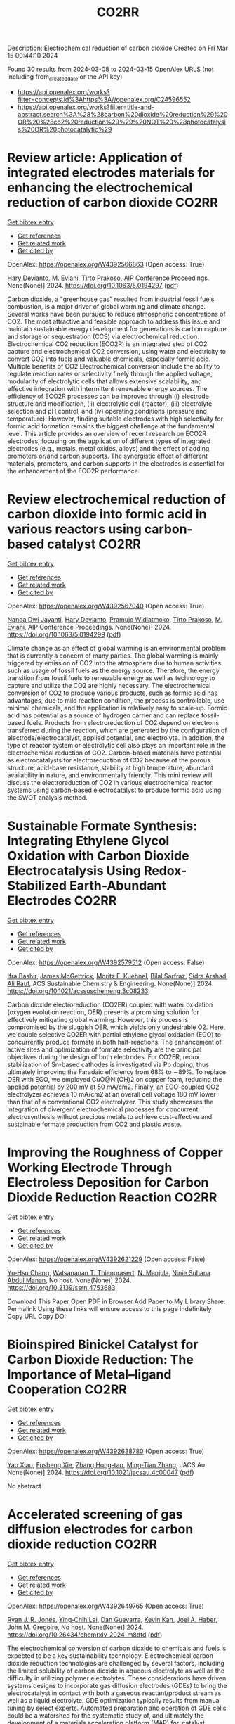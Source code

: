 #+TITLE: CO2RR
Description: Electrochemical reduction of carbon dioxide
Created on Fri Mar 15 00:44:10 2024

Found 30 results from 2024-03-08 to 2024-03-15
OpenAlex URLS (not including from_created_date or the API key)
- [[https://api.openalex.org/works?filter=concepts.id%3Ahttps%3A//openalex.org/C24596552]]
- [[https://api.openalex.org/works?filter=title-and-abstract.search%3A%28%28carbon%20dioxide%20reduction%29%20OR%20%28co2%20reduction%29%29%20NOT%20%28photocatalysis%20OR%20photocatalytic%29]]

* Review article: Application of integrated electrodes materials for enhancing the electrochemical reduction of carbon dioxide  :CO2RR:
:PROPERTIES:
:UUID: https://openalex.org/W4392566863
:TOPICS: Electrochemical Reduction of CO2 to Fuels, Applications of Ionic Liquids, Carbon Dioxide Utilization for Chemical Synthesis
:PUBLICATION_DATE: 2024-01-01
:END:    
    
[[elisp:(doi-add-bibtex-entry "https://doi.org/10.1063/5.0194297")][Get bibtex entry]] 

- [[elisp:(progn (xref--push-markers (current-buffer) (point)) (oa--referenced-works "https://openalex.org/W4392566863"))][Get references]]
- [[elisp:(progn (xref--push-markers (current-buffer) (point)) (oa--related-works "https://openalex.org/W4392566863"))][Get related work]]
- [[elisp:(progn (xref--push-markers (current-buffer) (point)) (oa--cited-by-works "https://openalex.org/W4392566863"))][Get cited by]]

OpenAlex: https://openalex.org/W4392566863 (Open access: True)
    
[[https://openalex.org/A5081971453][Hary Devianto]], [[https://openalex.org/A5089003468][M. Eviani]], [[https://openalex.org/A5073805388][Tirto Prakoso]], AIP Conference Proceedings. None(None)] 2024. https://doi.org/10.1063/5.0194297  ([[https://pubs.aip.org/aip/acp/article-pdf/doi/10.1063/5.0194297/19714812/020003_1_5.0194297.pdf][pdf]])
     
Carbon dioxide, a "greenhouse gas" resulted from industrial fossil fuels combustion, is a major driver of global warming and climate change. Several works have been pursued to reduce atmospheric concentrations of CO2. The most attractive and feasible approach to address this issue and maintain sustainable energy development for generations is carbon capture and storage or sequestration (CCS) via electrochemical reduction. Electrochemical CO2 reduction (ECO2R) is an integrated step of CO2 capture and electrochemical CO2 conversion, using water and electricity to convert CO2 into fuels and valuable chemicals, especially formic acid. Multiple benefits of CO2 Electrochemical conversion include the ability to regulate reaction rates or selectivity finely through the applied voltage, modularity of electrolytic cells that allows extensive scalability, and effective integration with intermittent renewable energy sources. The efficiency of ECO2R processes can be improved through (i) electrode structure and modification, (ii) electrolytic cell (reactor), (iii) electrolyte selection and pH control, and (iv) operating conditions (pressure and temperature). However, finding suitable electrodes with high selectivity for formic acid formation remains the biggest challenge at the fundamental level. This article provides an overview of recent research on ECO2R electrodes, focusing on the application of different types of integrated electrodes (e.g., metals, metal oxides, alloys) and the effect of adding promoters or/and carbon supports. The synergistic effect of different materials, promoters, and carbon supports in the electrodes is essential for the enhancement of the ECO2R performance.    

    

* Review electrochemical reduction of carbon dioxide into formic acid in various reactors using carbon-based catalyst  :CO2RR:
:PROPERTIES:
:UUID: https://openalex.org/W4392567040
:TOPICS: Electrochemical Reduction of CO2 to Fuels, Carbon Dioxide Utilization for Chemical Synthesis, Applications of Ionic Liquids
:PUBLICATION_DATE: 2024-01-01
:END:    
    
[[elisp:(doi-add-bibtex-entry "https://doi.org/10.1063/5.0194299")][Get bibtex entry]] 

- [[elisp:(progn (xref--push-markers (current-buffer) (point)) (oa--referenced-works "https://openalex.org/W4392567040"))][Get references]]
- [[elisp:(progn (xref--push-markers (current-buffer) (point)) (oa--related-works "https://openalex.org/W4392567040"))][Get related work]]
- [[elisp:(progn (xref--push-markers (current-buffer) (point)) (oa--cited-by-works "https://openalex.org/W4392567040"))][Get cited by]]

OpenAlex: https://openalex.org/W4392567040 (Open access: True)
    
[[https://openalex.org/A5085371064][Nanda Dwi Jayanti]], [[https://openalex.org/A5081971453][Hary Devianto]], [[https://openalex.org/A5085589412][Pramujo Widiatmoko]], [[https://openalex.org/A5073805388][Tirto Prakoso]], [[https://openalex.org/A5089003468][M. Eviani]], AIP Conference Proceedings. None(None)] 2024. https://doi.org/10.1063/5.0194299  ([[https://pubs.aip.org/aip/acp/article-pdf/doi/10.1063/5.0194299/19714892/100001_1_5.0194299.pdf][pdf]])
     
Climate change as an effect of global warming is an environmental problem that is currently a concern of many parties. The global warming is mainly triggered by emission of CO2 into the atmosphere due to human activities such as usage of fossil fuels as the energy source. Therefore, the energy transition from fossil fuels to renewable energy as well as technology to capture and utilize the CO2 are highly necessary. The electrochemical conversion of CO2 to produce various products, such as formic acid has advantages, due to mild reaction condition, the process is controllable, use minimal chemicals, and the application is relatively easy to scale-up. Formic acid has potential as a source of hydrogen carrier and can replace fossil-based fuels. Products from electroreduction of CO2 depend on electrons transferred during the reaction, which are generated by the configuration of electrode/electrocatalyst, applied potential, and electrolyte. In addition, the type of reactor system or electrolytic cell also plays an important role in the electrochemical reduction of CO2. Carbon-based materials have potential as electrocatalysts for electroreduction of CO2 because of the porous structure, acid-base resistance, stability at high temperature, abundant availability in nature, and environmentally friendly. This mini review will discuss the electroreduction of CO2 in various electrochemical reactor systems using carbon-based electrocatalyst to produce formic acid using the SWOT analysis method.    

    

* Sustainable Formate Synthesis: Integrating Ethylene Glycol Oxidation with Carbon Dioxide Electrocatalysis Using Redox-Stabilized Earth-Abundant Electrodes  :CO2RR:
:PROPERTIES:
:UUID: https://openalex.org/W4392579512
:TOPICS: Electrochemical Reduction of CO2 to Fuels, Porous Crystalline Organic Frameworks for Energy and Separation Applications, Applications of Ionic Liquids
:PUBLICATION_DATE: 2024-03-08
:END:    
    
[[elisp:(doi-add-bibtex-entry "https://doi.org/10.1021/acssuschemeng.3c08233")][Get bibtex entry]] 

- [[elisp:(progn (xref--push-markers (current-buffer) (point)) (oa--referenced-works "https://openalex.org/W4392579512"))][Get references]]
- [[elisp:(progn (xref--push-markers (current-buffer) (point)) (oa--related-works "https://openalex.org/W4392579512"))][Get related work]]
- [[elisp:(progn (xref--push-markers (current-buffer) (point)) (oa--cited-by-works "https://openalex.org/W4392579512"))][Get cited by]]

OpenAlex: https://openalex.org/W4392579512 (Open access: False)
    
[[https://openalex.org/A5055839292][Ifra Bashir]], [[https://openalex.org/A5019718006][James McGettrick]], [[https://openalex.org/A5062042904][Moritz F. Kuehnel]], [[https://openalex.org/A5016201548][Bilal Sarfraz]], [[https://openalex.org/A5057508073][Sidra Arshad]], [[https://openalex.org/A5068903563][Ali Rauf]], ACS Sustainable Chemistry & Engineering. None(None)] 2024. https://doi.org/10.1021/acssuschemeng.3c08233 
     
Carbon dioxide electroreduction (CO2ER) coupled with water oxidation (oxygen evolution reaction, OER) presents a promising solution for effectively mitigating global warming. However, this process is compromised by the sluggish OER, which yields only undesirable O2. Here, we couple selective CO2ER with partial ethylene glycol oxidation (EGO) to concurrently produce formate in both half-reactions. The enhancement of active sites and optimization of formate selectivity are the principal objectives during the design of both electrodes. For CO2ER, redox stabilization of Sn-based cathodes is investigated via Pb doping, thus ultimately improving the Faradaic efficiency from 68% to ∼89%. To replace OER with EGO, we employed CuO@Ni(OH)2 on copper foam, reducing the applied potential by 200 mV at 50 mA/cm2. Finally, an EGO-coupled CO2 electrolyzer achieves 10 mA/cm2 at an overall cell voltage 180 mV lower than that of a conventional CO2 electrolyzer. This study showcases the integration of divergent electrochemical processes for concurrent electrosynthesis without precious metals to achieve cost-effective and sustainable formate production from CO2 and plastic waste.    

    

* Improving the Roughness of Copper Working Electrode Through Electroless Deposition for Carbon Dioxide Reduction Reaction  :CO2RR:
:PROPERTIES:
:UUID: https://openalex.org/W4392621229
:TOPICS: Electrochemical Reduction of CO2 to Fuels, Aqueous Zinc-Ion Battery Technology, Electrocatalysis for Energy Conversion
:PUBLICATION_DATE: 2024-01-01
:END:    
    
[[elisp:(doi-add-bibtex-entry "https://doi.org/10.2139/ssrn.4753683")][Get bibtex entry]] 

- [[elisp:(progn (xref--push-markers (current-buffer) (point)) (oa--referenced-works "https://openalex.org/W4392621229"))][Get references]]
- [[elisp:(progn (xref--push-markers (current-buffer) (point)) (oa--related-works "https://openalex.org/W4392621229"))][Get related work]]
- [[elisp:(progn (xref--push-markers (current-buffer) (point)) (oa--cited-by-works "https://openalex.org/W4392621229"))][Get cited by]]

OpenAlex: https://openalex.org/W4392621229 (Open access: False)
    
[[https://openalex.org/A5064779642][Yu‐Hsu Chang]], [[https://openalex.org/A5094106791][Watsananan T. Thienprasert]], [[https://openalex.org/A5085717612][N. Manjula]], [[https://openalex.org/A5045158889][Ninie Suhana Abdul Manan]], No host. None(None)] 2024. https://doi.org/10.2139/ssrn.4753683 
     
Download This Paper Open PDF in Browser Add Paper to My Library Share: Permalink Using these links will ensure access to this page indefinitely Copy URL Copy DOI    

    

* Bioinspired Binickel Catalyst for Carbon Dioxide Reduction: The Importance of Metal–ligand Cooperation  :CO2RR:
:PROPERTIES:
:UUID: https://openalex.org/W4392638780
:TOPICS: Electrochemical Reduction of CO2 to Fuels, Carbon Dioxide Utilization for Chemical Synthesis, Chemistry and Applications of Metal-Organic Frameworks
:PUBLICATION_DATE: 2024-03-11
:END:    
    
[[elisp:(doi-add-bibtex-entry "https://doi.org/10.1021/jacsau.4c00047")][Get bibtex entry]] 

- [[elisp:(progn (xref--push-markers (current-buffer) (point)) (oa--referenced-works "https://openalex.org/W4392638780"))][Get references]]
- [[elisp:(progn (xref--push-markers (current-buffer) (point)) (oa--related-works "https://openalex.org/W4392638780"))][Get related work]]
- [[elisp:(progn (xref--push-markers (current-buffer) (point)) (oa--cited-by-works "https://openalex.org/W4392638780"))][Get cited by]]

OpenAlex: https://openalex.org/W4392638780 (Open access: True)
    
[[https://openalex.org/A5079496622][Yao Xiao]], [[https://openalex.org/A5088851400][Fusheng Xie]], [[https://openalex.org/A5020753697][Zhang Hong-tao]], [[https://openalex.org/A5020808232][Ming‐Tian Zhang]], JACS Au. None(None)] 2024. https://doi.org/10.1021/jacsau.4c00047  ([[https://pubs.acs.org/doi/pdf/10.1021/jacsau.4c00047][pdf]])
     
No abstract    

    

* Accelerated screening of gas diffusion electrodes for carbon dioxide reduction  :CO2RR:
:PROPERTIES:
:UUID: https://openalex.org/W4392649765
:TOPICS: Electrochemical Reduction of CO2 to Fuels, Gas Sensing Technology and Materials, Electrochemical Detection of Heavy Metal Ions
:PUBLICATION_DATE: 2024-03-11
:END:    
    
[[elisp:(doi-add-bibtex-entry "https://doi.org/10.26434/chemrxiv-2024-m8dtd")][Get bibtex entry]] 

- [[elisp:(progn (xref--push-markers (current-buffer) (point)) (oa--referenced-works "https://openalex.org/W4392649765"))][Get references]]
- [[elisp:(progn (xref--push-markers (current-buffer) (point)) (oa--related-works "https://openalex.org/W4392649765"))][Get related work]]
- [[elisp:(progn (xref--push-markers (current-buffer) (point)) (oa--cited-by-works "https://openalex.org/W4392649765"))][Get cited by]]

OpenAlex: https://openalex.org/W4392649765 (Open access: True)
    
[[https://openalex.org/A5041734836][Ryan J. R. Jones]], [[https://openalex.org/A5059376070][Ying‐Chih Lai]], [[https://openalex.org/A5030566949][Dan Guevarra]], [[https://openalex.org/A5073163389][Kevin Kan]], [[https://openalex.org/A5033925671][Joel A. Haber]], [[https://openalex.org/A5037026533][John M. Gregoire]], No host. None(None)] 2024. https://doi.org/10.26434/chemrxiv-2024-m8dtd  ([[https://chemrxiv.org/engage/api-gateway/chemrxiv/assets/orp/resource/item/65e75705e9ebbb4db9f75bf1/original/accelerated-screening-of-gas-diffusion-electrodes-for-carbon-dioxide-reduction.pdf][pdf]])
     
The electrochemical conversion of carbon dioxide to chemicals and fuels is expected to be a key sustainability technology. Electrochemical carbon dioxide reduction technologies are challenged by several factors, including the limited solubility of carbon dioxide in aqueous electrolyte as well as the difficulty in utilizing polymer electrolytes. These considerations have driven systems designs to incorporate gas diffusion electrodes (GDEs) to bring the electrocatalyst in contact with both a gaseous reactant/product stream as well as a liquid electrolyte. GDE optimization typically results from manual tuning by select experts. Automated preparation and operation of GDE cells could be a watershed for the systematic study of, and ultimately the development of a materials acceleration platform (MAP) for, catalyst discovery and system optimization. Toward this end, we present the automated GDE (AutoGDE) testing system. Given a catalyst-coated GDE, AutoGDE automates the insertion of the GDE into an electrochemical cell, the liquid and gas handling, the quantification of gaseous reaction products via online mass spectroscopy, and the archiving of the liquid electrolyte for subsequent analysis.    

    

* Synergistic promotion for the performance of photocatalytic carbon dioxide reduction by vacancy engineering and N-doped carbon nanotubes  :CO2RR:
:PROPERTIES:
:UUID: https://openalex.org/W4392659274
:TOPICS: Photocatalytic Materials for Solar Energy Conversion, Catalytic Nanomaterials, Gas Sensing Technology and Materials
:PUBLICATION_DATE: 2024-03-01
:END:    
    
[[elisp:(doi-add-bibtex-entry "https://doi.org/10.1016/j.seppur.2024.127063")][Get bibtex entry]] 

- [[elisp:(progn (xref--push-markers (current-buffer) (point)) (oa--referenced-works "https://openalex.org/W4392659274"))][Get references]]
- [[elisp:(progn (xref--push-markers (current-buffer) (point)) (oa--related-works "https://openalex.org/W4392659274"))][Get related work]]
- [[elisp:(progn (xref--push-markers (current-buffer) (point)) (oa--cited-by-works "https://openalex.org/W4392659274"))][Get cited by]]

OpenAlex: https://openalex.org/W4392659274 (Open access: False)
    
[[https://openalex.org/A5015102287][Min Wang]], [[https://openalex.org/A5001935045][Jing Xie]], [[https://openalex.org/A5027671620][Zhenjiang Lu]], [[https://openalex.org/A5010078147][Fanlin Kong]], [[https://openalex.org/A5005466268][Baolin Liu]], [[https://openalex.org/A5075086500][Zhende Wu]], [[https://openalex.org/A5085766817][Yali Cao]], Separation and Purification Technology. None(None)] 2024. https://doi.org/10.1016/j.seppur.2024.127063 
     
The structural devise of photocatalytic materials are closely related to the separation of photogenerated carriers and the transport of charge, which is crucial to enhance the performance of photocatalytic carbon dioxide reduction reaction (CO2RR). Here, a photocatalyst (CdS-SV@Co@NCNT) has been successfully prepared by growing cadmium sulfide nanoparticles with sulfur vacancies on N-doped carbon nanotubes through a simple solvothermal method. The intrinsic electronic structure is regulated by sulfur vacancies to promote photocatalytic activity. Meanwhile, a larger specific surface area of Co@NCNT could expose more reaction sites and shorten the transfer distance of photogenerated carriers. Furthermore, the combination with Co@NCNT could effectively suppress the photocorrosion of CdS. The possible photocatalytic CO2RR path is further speculated by in-situ infrared test results, in which CO2 molecules adsorbed on sulfur vacancies preferentially generate important intermediate COOH*, which is then reduced to CO and CH4. Therefore, it exhibits a high CO yield of 263.3 μmol·g−1·h−1 and trace of CH4 while showing excellent stability. This research provides a novel idea for designing the photocatalysts with highly active and stability for CO2RR.    

    

* Scale-Up Study of Electrochemical Carbon Dioxide Reduction Process Through Data-Driven Modelling  :CO2RR:
:PROPERTIES:
:UUID: https://openalex.org/W4392666560
:TOPICS: Electrochemical Reduction of CO2 to Fuels, Accelerating Materials Innovation through Informatics, Solid Oxide Fuel Cells
:PUBLICATION_DATE: 2024-01-01
:END:    
    
[[elisp:(doi-add-bibtex-entry "https://doi.org/10.2139/ssrn.4755410")][Get bibtex entry]] 

- [[elisp:(progn (xref--push-markers (current-buffer) (point)) (oa--referenced-works "https://openalex.org/W4392666560"))][Get references]]
- [[elisp:(progn (xref--push-markers (current-buffer) (point)) (oa--related-works "https://openalex.org/W4392666560"))][Get related work]]
- [[elisp:(progn (xref--push-markers (current-buffer) (point)) (oa--cited-by-works "https://openalex.org/W4392666560"))][Get cited by]]

OpenAlex: https://openalex.org/W4392666560 (Open access: False)
    
[[https://openalex.org/A5072654050][G.Q. Zhang]], [[https://openalex.org/A5057337284][Xiaoteng Liu]], [[https://openalex.org/A5062468621][Hanhui Lei]], [[https://openalex.org/A5057307061][Yucheng Wang]], [[https://openalex.org/A5093323800][Denise Bildan]], [[https://openalex.org/A5039412958][Xing Liu]], [[https://openalex.org/A5031191155][Xiangqun Zhuge]], [[https://openalex.org/A5054819836][Zhihong Luo]], No host. None(None)] 2024. https://doi.org/10.2139/ssrn.4755410 
     
Download This Paper Open PDF in Browser Add Paper to My Library Share: Permalink Using these links will ensure access to this page indefinitely Copy URL Copy DOI    

    

* 1 nm Tin Oxide Cluster for the Electrochemical Conversion of Carbon Dioxide to Formate at Low Overpotential  :CO2RR:
:PROPERTIES:
:UUID: https://openalex.org/W4392683413
:TOPICS: Electrochemical Reduction of CO2 to Fuels, Thermoelectric Materials, Applications of Ionic Liquids
:PUBLICATION_DATE: 2024-03-12
:END:    
    
[[elisp:(doi-add-bibtex-entry "https://doi.org/10.1155/2024/1367542")][Get bibtex entry]] 

- [[elisp:(progn (xref--push-markers (current-buffer) (point)) (oa--referenced-works "https://openalex.org/W4392683413"))][Get references]]
- [[elisp:(progn (xref--push-markers (current-buffer) (point)) (oa--related-works "https://openalex.org/W4392683413"))][Get related work]]
- [[elisp:(progn (xref--push-markers (current-buffer) (point)) (oa--cited-by-works "https://openalex.org/W4392683413"))][Get cited by]]

OpenAlex: https://openalex.org/W4392683413 (Open access: True)
    
[[https://openalex.org/A5066751552][Hyungrae Kim]], [[https://openalex.org/A5000885309][Kang-Hyuk Lee]], [[https://openalex.org/A5004886231][Chan Woo Lee]], International Journal of Energy Research. 2024(None)] 2024. https://doi.org/10.1155/2024/1367542  ([[https://downloads.hindawi.com/journals/ijer/2024/1367542.pdf][pdf]])
     
Due to its cost-effectiveness and high product selectivity, tin oxide has been regarded as a promising catalyst for the electrochemical conversion of CO2 to formate. However, formate production is hindered by the high overpotential; there is a need to reduce the overpotential to enhance energy efficiency and lower electricity cost for the implementation of carbon utilization technology. Here, we report a facile synthesis method for 1 nm-sized SnO2 cluster catalysts, which can be used for CO2-to-formate conversion. SnO2 clusters were prepared through impregnation of porous carbon with a tin precursor solution. The SnO2 clusters showed a low overpotential, generating a current density of 10 mA cm-2 at a potential of -0.34 V vs. RHE in 1 M KOH. They also achieved high Faradaic efficiencies of 90.5% and 81.5% at 200 and 300 mA cm−2, respectively. Their electrocatalytic performance was strongly dependent on the annealing conditions, which affected the particle size, electrochemical active surface area, and metal oxidation state. This paper presents a versatile method for synthesizing metal oxide cluster catalysts, apart from providing insights into the catalytic activity for the electrochemical conversion of CO2 to formate.    

    

* Functionalization of copper for enhanced electrocatalytic reduction of carbon dioxide via ultrashort pulse laser surface processing  :CO2RR:
:PROPERTIES:
:UUID: https://openalex.org/W4392692145
:TOPICS: Laser Ablation Synthesis of Nanoparticles, Electrocatalysis for Energy Conversion, Molecular Electronic Devices and Systems
:PUBLICATION_DATE: 2024-03-12
:END:    
    
[[elisp:(doi-add-bibtex-entry "https://doi.org/10.1117/12.3000983")][Get bibtex entry]] 

- [[elisp:(progn (xref--push-markers (current-buffer) (point)) (oa--referenced-works "https://openalex.org/W4392692145"))][Get references]]
- [[elisp:(progn (xref--push-markers (current-buffer) (point)) (oa--related-works "https://openalex.org/W4392692145"))][Get related work]]
- [[elisp:(progn (xref--push-markers (current-buffer) (point)) (oa--cited-by-works "https://openalex.org/W4392692145"))][Get cited by]]

OpenAlex: https://openalex.org/W4392692145 (Open access: False)
    
[[https://openalex.org/A5033781038][Graham Kaufman]], [[https://openalex.org/A5053541424][Ahmed El‐Harairy]], [[https://openalex.org/A5034832327][Suchit Sarin]], [[https://openalex.org/A5027405483][Siamak Nejati]], [[https://openalex.org/A5051506809][Jeffrey E. Shield]], [[https://openalex.org/A5040129143][Craig Zuhlke]], No host. None(None)] 2024. https://doi.org/10.1117/12.3000983 
     
No abstract    

    

* Size‐Dependent Carbon Dioxide Reduction Activity of Copper Nanoparticle and Nanocluster Electrocatalysts  :CO2RR:
:PROPERTIES:
:UUID: https://openalex.org/W4392699583
:TOPICS: Electrochemical Reduction of CO2 to Fuels, Catalytic Nanomaterials, Catalytic Dehydrogenation of Light Alkanes
:PUBLICATION_DATE: 2024-03-11
:END:    
    
[[elisp:(doi-add-bibtex-entry "https://doi.org/10.1002/cnma.202300575")][Get bibtex entry]] 

- [[elisp:(progn (xref--push-markers (current-buffer) (point)) (oa--referenced-works "https://openalex.org/W4392699583"))][Get references]]
- [[elisp:(progn (xref--push-markers (current-buffer) (point)) (oa--related-works "https://openalex.org/W4392699583"))][Get related work]]
- [[elisp:(progn (xref--push-markers (current-buffer) (point)) (oa--cited-by-works "https://openalex.org/W4392699583"))][Get cited by]]

OpenAlex: https://openalex.org/W4392699583 (Open access: True)
    
[[https://openalex.org/A5081138591][Tokuhisa Kawawaki]], [[https://openalex.org/A5010708479][Tomoshige Okada]], [[https://openalex.org/A5041850401][Kana Takemae]], [[https://openalex.org/A5093839080][Shiho Tomihari]], [[https://openalex.org/A5043613374][Yuichi Negishi]], ChemNanoMat. None(None)] 2024. https://doi.org/10.1002/cnma.202300575  ([[https://onlinelibrary.wiley.com/doi/pdfdirect/10.1002/cnma.202300575][pdf]])
     
The electrochemical carbon dioxide (CO2) reduction reaction (CRR, which can convert CO2 into useful compounds at room temperature and ambient pressure by using electricity derived from renewable energy source), has been attracting attention in recent years. This is because it can convert CO2 into useful compounds, which is pertinent to establishing a next‐generation recycling‐oriented energy society. However, further improvement of the electrocatalyst is required to improve its activity, selectivity, and durability. Among these, copper (Cu) can synthesize various hydrocarbons from CO2 and has been the most studied electrocatalyst for the CRR over many years. In particular, regarding ligand‐protected Cu particles for the CRR, the size, shape, and ligands of Cu particles prepared by chemical reduction can be precisely controlled. In this review, we summarize previous research on the size‐dependence of the CRR by using Cu particles (nanoparticles and nanoclusters) prepared by liquid‐phase reduction, and discuss the current status of these studies for researchers on the electrochemical CRR.    

    

* Research Status, Challenges, and Future Prospects of Carbon Dioxide Reduction Technology  :CO2RR:
:PROPERTIES:
:UUID: https://openalex.org/W4392705965
:TOPICS: Electrochemical Reduction of CO2 to Fuels, Carbon Dioxide Capture and Storage Technologies, Photocatalytic Materials for Solar Energy Conversion
:PUBLICATION_DATE: 2024-03-12
:END:    
    
[[elisp:(doi-add-bibtex-entry "https://doi.org/10.1021/acs.energyfuels.3c04591")][Get bibtex entry]] 

- [[elisp:(progn (xref--push-markers (current-buffer) (point)) (oa--referenced-works "https://openalex.org/W4392705965"))][Get references]]
- [[elisp:(progn (xref--push-markers (current-buffer) (point)) (oa--related-works "https://openalex.org/W4392705965"))][Get related work]]
- [[elisp:(progn (xref--push-markers (current-buffer) (point)) (oa--cited-by-works "https://openalex.org/W4392705965"))][Get cited by]]

OpenAlex: https://openalex.org/W4392705965 (Open access: False)
    
[[https://openalex.org/A5005895044][Hongtao Dang]], [[https://openalex.org/A5060832414][Bin Guan]], [[https://openalex.org/A5085864513][Junyan Chen]], [[https://openalex.org/A5043144206][Zeren Ma]], [[https://openalex.org/A5076807634][Yujun Chen]], [[https://openalex.org/A5061390975][Jinhe Zhang]], [[https://openalex.org/A5031847334][Zelong Guo]], [[https://openalex.org/A5021080505][Lei Chen]], [[https://openalex.org/A5044930631][Jingqiu Hu]], [[https://openalex.org/A5037690611][Yi Chao]], [[https://openalex.org/A5086702541][Shunyu Yao]], [[https://openalex.org/A5087875241][Zhen Huang]], Energy & Fuels. None(None)] 2024. https://doi.org/10.1021/acs.energyfuels.3c04591 
     
No abstract    

    

* Coupling Electrocatalytic Redox-Active Sites in Three-Dimensional Bimetalloporphyrin-based Covalent Organic Framework for Enhancing Carbon Dioxide Reduction and Oxygen Evolution  :CO2RR:
:PROPERTIES:
:UUID: https://openalex.org/W4392719172
:TOPICS: Porous Crystalline Organic Frameworks for Energy and Separation Applications, Electrocatalysis for Energy Conversion, Electrochemical Reduction of CO2 to Fuels
:PUBLICATION_DATE: 2024-01-01
:END:    
    
[[elisp:(doi-add-bibtex-entry "https://doi.org/10.1039/d4ta00998c")][Get bibtex entry]] 

- [[elisp:(progn (xref--push-markers (current-buffer) (point)) (oa--referenced-works "https://openalex.org/W4392719172"))][Get references]]
- [[elisp:(progn (xref--push-markers (current-buffer) (point)) (oa--related-works "https://openalex.org/W4392719172"))][Get related work]]
- [[elisp:(progn (xref--push-markers (current-buffer) (point)) (oa--cited-by-works "https://openalex.org/W4392719172"))][Get cited by]]

OpenAlex: https://openalex.org/W4392719172 (Open access: False)
    
[[https://openalex.org/A5085352453][Jie Liu]], [[https://openalex.org/A5040900307][Yan‐Xi Tan]], [[https://openalex.org/A5085254274][Jiaping Lin]], [[https://openalex.org/A5041437245][Yangyang Feng]], [[https://openalex.org/A5031804038][Xiang Zhang]], [[https://openalex.org/A5063357611][Enle Zhou]], [[https://openalex.org/A5049053873][Daqiang Yuan]], [[https://openalex.org/A5000029372][Yaobing Wang]], Journal of materials chemistry. A, Materials for energy and sustainability. None(None)] 2024. https://doi.org/10.1039/d4ta00998c 
     
Constructing bifunctional covalent organic frameworks (COFs) electrocatalysts to mimic photosynthesis independent of natural sunlight is important for the CO2 recycling. We first construct 3D bifunctional Co/Ni-TPNB-COF containing Ni(II)-porphyrin and Co(II)-porphyrin...    

    

* Two‐Dimensional Crystalline Electrocatalysts for Efficient Reduction of Carbon Dioxide  :CO2RR:
:PROPERTIES:
:UUID: https://openalex.org/W4392749022
:TOPICS: Electrochemical Reduction of CO2 to Fuels, Porous Crystalline Organic Frameworks for Energy and Separation Applications, Thermoelectric Materials
:PUBLICATION_DATE: 2024-03-13
:END:    
    
[[elisp:(doi-add-bibtex-entry "https://doi.org/10.1002/celc.202400009")][Get bibtex entry]] 

- [[elisp:(progn (xref--push-markers (current-buffer) (point)) (oa--referenced-works "https://openalex.org/W4392749022"))][Get references]]
- [[elisp:(progn (xref--push-markers (current-buffer) (point)) (oa--related-works "https://openalex.org/W4392749022"))][Get related work]]
- [[elisp:(progn (xref--push-markers (current-buffer) (point)) (oa--cited-by-works "https://openalex.org/W4392749022"))][Get cited by]]

OpenAlex: https://openalex.org/W4392749022 (Open access: True)
    
[[https://openalex.org/A5074937842][Lu Dai]], [[https://openalex.org/A5090677167][Jie Zong]], [[https://openalex.org/A5055885143][Lisha Liang]], [[https://openalex.org/A5024172607][Pengfei Li]], ChemElectroChem. None(None)] 2024. https://doi.org/10.1002/celc.202400009  ([[https://onlinelibrary.wiley.com/doi/pdfdirect/10.1002/celc.202400009][pdf]])
     
Abstract The electrochemical carbon dioxide reduction reaction (eCO 2 RR) can achieve carbon recycling through renewable electrical energy. Before releasing the full potential of eCO 2 RR, the electrocatalysts still need improvement in terms of catalytic activity, selectivity, and durability. Two‐dimensional (2D) crystalline materials show a high aspect ratio with well‐defined crystal structures, which are promising electrocatalysts for eCO 2 RR. In this review, we briefly discuss the typical 2D electrocatalysts for eCO 2 RR. Subsequently, we provide a summary of the different strategies to improve the catalytic performance of 2D crystalline electrocatalysts for creating and modulating active sites. Finally, we end this review with the current challenges and future opportunities of 2D crystalline materials in the eCO 2 RR.    

    

* A quadruple transition metal dichalcogenide for variously synergetic electron behaviors during photocatalytic carbon dioxide reduction  :CO2RR:
:PROPERTIES:
:UUID: https://openalex.org/W4392752845
:TOPICS: Two-Dimensional Materials, Perovskite Solar Cell Technology, Photocatalytic Materials for Solar Energy Conversion
:PUBLICATION_DATE: 2024-03-01
:END:    
    
[[elisp:(doi-add-bibtex-entry "https://doi.org/10.1016/j.apsusc.2024.159887")][Get bibtex entry]] 

- [[elisp:(progn (xref--push-markers (current-buffer) (point)) (oa--referenced-works "https://openalex.org/W4392752845"))][Get references]]
- [[elisp:(progn (xref--push-markers (current-buffer) (point)) (oa--related-works "https://openalex.org/W4392752845"))][Get related work]]
- [[elisp:(progn (xref--push-markers (current-buffer) (point)) (oa--cited-by-works "https://openalex.org/W4392752845"))][Get cited by]]

OpenAlex: https://openalex.org/W4392752845 (Open access: False)
    
[[https://openalex.org/A5041438685][Pei Liu]], [[https://openalex.org/A5010212263][Hongyu Chen]], [[https://openalex.org/A5083249621][Caiyuan Zhao]], [[https://openalex.org/A5073887432][Deng Long]], [[https://openalex.org/A5054159069][Weijia Chen]], [[https://openalex.org/A5086873107][Miao Lü]], [[https://openalex.org/A5066365433][Xin Yi Chen]], Applied Surface Science. None(None)] 2024. https://doi.org/10.1016/j.apsusc.2024.159887 
     
No abstract    

    

* Corrigendum to “Cu2O/SiC photocatalytic reduction of carbon dioxide to methanol using visible light on lnTaO4” [Mater. Sci. Semicond. Process. 174 (2024) 108235]  :CO2RR:
:PROPERTIES:
:UUID: https://openalex.org/W4392768040
:TOPICS: Formation and Properties of Nanocrystals and Nanostructures, Photocatalytic Materials for Solar Energy Conversion, Gas Sensing Technology and Materials
:PUBLICATION_DATE: 2024-03-01
:END:    
    
[[elisp:(doi-add-bibtex-entry "https://doi.org/10.1016/j.mssp.2024.108313")][Get bibtex entry]] 

- [[elisp:(progn (xref--push-markers (current-buffer) (point)) (oa--referenced-works "https://openalex.org/W4392768040"))][Get references]]
- [[elisp:(progn (xref--push-markers (current-buffer) (point)) (oa--related-works "https://openalex.org/W4392768040"))][Get related work]]
- [[elisp:(progn (xref--push-markers (current-buffer) (point)) (oa--cited-by-works "https://openalex.org/W4392768040"))][Get cited by]]

OpenAlex: https://openalex.org/W4392768040 (Open access: False)
    
[[https://openalex.org/A5089011196][Babalola Aisosa Oni]], [[https://openalex.org/A5091243470][Samuel Eshorame Sanni]], [[https://openalex.org/A5018891267][Olusegun Stanley Tomomewo]], [[https://openalex.org/A5033624313][Shree Om Bade]], Materials Science in Semiconductor Processing. None(None)] 2024. https://doi.org/10.1016/j.mssp.2024.108313 
     
No abstract    

    

* Effect of Carbon Dioxide on Bromantane Syntesis by Reductive Amination without an External Hydrogen Source  :CO2RR:
:PROPERTIES:
:UUID: https://openalex.org/W4392658822
:TOPICS: Homogeneous Catalysis with Transition Metals, Carbon Dioxide Utilization for Chemical Synthesis
:PUBLICATION_DATE: 2024-03-11
:END:    
    
[[elisp:(doi-add-bibtex-entry "https://doi.org/10.32931/io2307a")][Get bibtex entry]] 

- [[elisp:(progn (xref--push-markers (current-buffer) (point)) (oa--referenced-works "https://openalex.org/W4392658822"))][Get references]]
- [[elisp:(progn (xref--push-markers (current-buffer) (point)) (oa--related-works "https://openalex.org/W4392658822"))][Get related work]]
- [[elisp:(progn (xref--push-markers (current-buffer) (point)) (oa--cited-by-works "https://openalex.org/W4392658822"))][Get cited by]]

OpenAlex: https://openalex.org/W4392658822 (Open access: True)
    
[[https://openalex.org/A5094118477][D. Kletnov]], [[https://openalex.org/A5084149613][Klim O. Biriukov]], [[https://openalex.org/A5049091066][А. Е. Николаев]], [[https://openalex.org/A5052276614][Oleg I. Afanasyev]], [[https://openalex.org/A5087933572][Denis Chusov]], ИНЭОС OPEN. None(None)] 2024. https://doi.org/10.32931/io2307a 
     
The effect of carbon dioxide on the reaction of bromantane synthesis by reductive amination using carbon monoxide as a reducing agent has been studied. A nonlinear dependence of the yield of the target product on the ratio of gases was observed. It was found that, depending on the conditions, carbon dioxide could both decrease and increase the yield of bromantane.    

    

* Multi-purpose afforestation scenarios under climate change for carbon dioxide reduction&#160;  :CO2RR:
:PROPERTIES:
:UUID: https://openalex.org/W4392645629
:TOPICS: Climate Change Impacts on Forest Carbon Sequestration
:PUBLICATION_DATE: 2024-03-11
:END:    
    
[[elisp:(doi-add-bibtex-entry "https://doi.org/10.5194/egusphere-egu24-19777")][Get bibtex entry]] 

- [[elisp:(progn (xref--push-markers (current-buffer) (point)) (oa--referenced-works "https://openalex.org/W4392645629"))][Get references]]
- [[elisp:(progn (xref--push-markers (current-buffer) (point)) (oa--related-works "https://openalex.org/W4392645629"))][Get related work]]
- [[elisp:(progn (xref--push-markers (current-buffer) (point)) (oa--cited-by-works "https://openalex.org/W4392645629"))][Get cited by]]

OpenAlex: https://openalex.org/W4392645629 (Open access: False)
    
[[https://openalex.org/A5052135651][Florian Kraxner]], [[https://openalex.org/A5059691294][Dmitry Schepaschenko]], [[https://openalex.org/A5011197728][Sabine Fuss]], [[https://openalex.org/A5000752663][Andrey Krasovskiy]], [[https://openalex.org/A5003804635][А. Shvidenko]], [[https://openalex.org/A5055674721][Georg Kindermann]], [[https://openalex.org/A5050291308][Hyun-Woo Jo]], [[https://openalex.org/A5034477242][Woo‐Kyun Lee]], No host. None(None)] 2024. https://doi.org/10.5194/egusphere-egu24-19777 
     
This study aims at identifying the carbon dioxide reduction (CDR) potential of large-scale and multi-purpose afforestation/reforestation at the global level with special emphasis on the Mid-Latitude Region (MLR). Applying a combined remote sensing/GIS approach coupled with biophysical forest and disturbance modeling under various climate change scenarios, we identify potential afforestation locations, inter-alia on abandoned agricultural land and on areas burnt from wild land fires. With the help of IIASA&#8217;s biophysical global forestry model (G4M), we calculate the associated land-based CDR potentials through carbon sequestration in afforested biomass and through climate risk-resilient and sustainable forest management dedicated to the supply of bioenergy plants coupled with carbon capture and storage (BECCS) facilities. Finally, three promising scenarios have been identified including I) afforestation; II) reforestation; and III) BECCS. In all scenarios, priority is put on sustainable forest management and nature/biodiversity conservation. Forest modeling results have been combined with recent data sets which have been overlayed in order to provide a unique basis to estimate the land-based CDR technologies&#8217; potential to mitigate climate change and contribute to reaching the goals of the Paris Agreement. In the case of afforestation, preliminary results indicate a total potential afforestation area greater than 1 billion ha. &#160;The largest area potential for afforestation have been identified in the USA. Given the higher productivity (combined with large area available), Brazil is the country with the highest total CDR potential of close to 500 MtC/yr.    

    

* Amorphous ZnSnOx Hollow Spheres Enable Highly Efficient CO2 Reduction  :CO2RR:
:PROPERTIES:
:UUID: https://openalex.org/W4392697772
:TOPICS: Gas Sensing Technology and Materials, Electrochemical Reduction of CO2 to Fuels, Catalytic Nanomaterials
:PUBLICATION_DATE: 2024-03-12
:END:    
    
[[elisp:(doi-add-bibtex-entry "https://doi.org/10.1002/cssc.202301694")][Get bibtex entry]] 

- [[elisp:(progn (xref--push-markers (current-buffer) (point)) (oa--referenced-works "https://openalex.org/W4392697772"))][Get references]]
- [[elisp:(progn (xref--push-markers (current-buffer) (point)) (oa--related-works "https://openalex.org/W4392697772"))][Get related work]]
- [[elisp:(progn (xref--push-markers (current-buffer) (point)) (oa--cited-by-works "https://openalex.org/W4392697772"))][Get cited by]]

OpenAlex: https://openalex.org/W4392697772 (Open access: False)
    
[[https://openalex.org/A5071554167][Hanjun Li]], [[https://openalex.org/A5047932271][Yao Chen]], [[https://openalex.org/A5026321778][Honggang Huang]], [[https://openalex.org/A5009561241][Zhenxiang Cheng]], [[https://openalex.org/A5012219750][Shuxing Bai]], [[https://openalex.org/A5070873389][Feili Lai]], [[https://openalex.org/A5016175164][Nan Zhang]], [[https://openalex.org/A5018950796][Tianxi Liu]], ChemSusChem. None(None)] 2024. https://doi.org/10.1002/cssc.202301694 
     
Carbon dioxide (CO2) adsorption and electron transport play an important role in CO2 reduction reaction (CO2RR). Herein, we have demonstrated a new class of diverse hollow ZnSnOx (ZSO) through the amorphization of hydroxides to enhance CO2 adsorption and accelerate electron transport. The amorphization is occurred by calcination process, as indicated by Fourier transform infrared spectroscopy and Raman spectra. In particular, the ZnSnOx hollow spheres (ZSO HSs) achieve a high Faradaic efficiency (FE) of HCOOH up to 92.7% at best, outperforming the commercial ZSO (Comm. ZSO, 83.9%). ZSO HSs also exhibit durable stability with negligible activity decay after 10 h of successive electrolysis. In‐situ attenuated total reflectance infrared absorption spectroscopy further reveals strong adsorption of CO2 and rapid intermediate configuration transformation in amorphous ZSO HSs. This work demonstrates the practical application of ZSO for CO2RR and provides a new insight to create efficient CO2RR electrocatalysts.    

    

* Electrolyte effect in electrochemical reduction of CO2 on Cu electrode  :CO2RR:
:PROPERTIES:
:UUID: https://openalex.org/W4392704869
:TOPICS: Electrochemical Reduction of CO2 to Fuels, Gas Sensing Technology and Materials, Electrochemical Detection of Heavy Metal Ions
:PUBLICATION_DATE: 2023-12-18
:END:    
    
[[elisp:(doi-add-bibtex-entry "https://doi.org/10.29363/nanoge.matsus.2024.367")][Get bibtex entry]] 

- [[elisp:(progn (xref--push-markers (current-buffer) (point)) (oa--referenced-works "https://openalex.org/W4392704869"))][Get references]]
- [[elisp:(progn (xref--push-markers (current-buffer) (point)) (oa--related-works "https://openalex.org/W4392704869"))][Get related work]]
- [[elisp:(progn (xref--push-markers (current-buffer) (point)) (oa--cited-by-works "https://openalex.org/W4392704869"))][Get cited by]]

OpenAlex: https://openalex.org/W4392704869 (Open access: False)
    
[[https://openalex.org/A5079766978][Amanda C. Garcia]], No host. None(None)] 2023. https://doi.org/10.29363/nanoge.matsus.2024.367 
     
No abstract    

    

* Graphene-based CO2 reduction electrocatalysts: a review  :CO2RR:
:PROPERTIES:
:UUID: https://openalex.org/W4392564119
:TOPICS: Electrochemical Reduction of CO2 to Fuels, Electrocatalysis for Energy Conversion, Materials for Electrochemical Supercapacitors
:PUBLICATION_DATE: 2024-03-01
:END:    
    
[[elisp:(doi-add-bibtex-entry "https://doi.org/10.1016/j.carbon.2024.118879")][Get bibtex entry]] 

- [[elisp:(progn (xref--push-markers (current-buffer) (point)) (oa--referenced-works "https://openalex.org/W4392564119"))][Get references]]
- [[elisp:(progn (xref--push-markers (current-buffer) (point)) (oa--related-works "https://openalex.org/W4392564119"))][Get related work]]
- [[elisp:(progn (xref--push-markers (current-buffer) (point)) (oa--cited-by-works "https://openalex.org/W4392564119"))][Get cited by]]

OpenAlex: https://openalex.org/W4392564119 (Open access: False)
    
[[https://openalex.org/A5038427980][Zelin Wu]], [[https://openalex.org/A5009018022][Congwei Wang]], [[https://openalex.org/A5052309941][Xiaoxiang Zhang]], [[https://openalex.org/A5029883974][Quangui Guo]], [[https://openalex.org/A5029316647][Junying Wang]], Carbon. 221(None)] 2024. https://doi.org/10.1016/j.carbon.2024.118879 
     
No abstract    

    

* Reaction-transport kinetics in the electrochemical reduction of CO2 on copper catalysts  :CO2RR:
:PROPERTIES:
:UUID: https://openalex.org/W4392704678
:TOPICS: Electrochemical Reduction of CO2 to Fuels, Catalytic Carbon Dioxide Hydrogenation, Catalytic Dehydrogenation of Light Alkanes
:PUBLICATION_DATE: 2023-12-18
:END:    
    
[[elisp:(doi-add-bibtex-entry "https://doi.org/10.29363/nanoge.matsus.2024.418")][Get bibtex entry]] 

- [[elisp:(progn (xref--push-markers (current-buffer) (point)) (oa--referenced-works "https://openalex.org/W4392704678"))][Get references]]
- [[elisp:(progn (xref--push-markers (current-buffer) (point)) (oa--related-works "https://openalex.org/W4392704678"))][Get related work]]
- [[elisp:(progn (xref--push-markers (current-buffer) (point)) (oa--cited-by-works "https://openalex.org/W4392704678"))][Get cited by]]

OpenAlex: https://openalex.org/W4392704678 (Open access: False)
    
[[https://openalex.org/A5074179289][Carlos G. Morales‐Guio]], No host. None(None)] 2023. https://doi.org/10.29363/nanoge.matsus.2024.418 
     
No abstract    

    

* CuSnBi Catalyst Grown on Copper Foam by Co-Electrodeposition for Efficient Electrochemical Reduction of CO2 to Formate  :CO2RR:
:PROPERTIES:
:UUID: https://openalex.org/W4392648975
:TOPICS: Electrochemical Reduction of CO2 to Fuels, Applications of Ionic Liquids, Electrocatalysis for Energy Conversion
:PUBLICATION_DATE: 2024-03-11
:END:    
    
[[elisp:(doi-add-bibtex-entry "https://doi.org/10.3390/catal14030191")][Get bibtex entry]] 

- [[elisp:(progn (xref--push-markers (current-buffer) (point)) (oa--referenced-works "https://openalex.org/W4392648975"))][Get references]]
- [[elisp:(progn (xref--push-markers (current-buffer) (point)) (oa--related-works "https://openalex.org/W4392648975"))][Get related work]]
- [[elisp:(progn (xref--push-markers (current-buffer) (point)) (oa--cited-by-works "https://openalex.org/W4392648975"))][Get cited by]]

OpenAlex: https://openalex.org/W4392648975 (Open access: True)
    
[[https://openalex.org/A5060151594][Hangxin Xie]], [[https://openalex.org/A5034973415][Li Lv]], [[https://openalex.org/A5036120236][Yuan Sun]], [[https://openalex.org/A5045162736][Chunlai Wang]], [[https://openalex.org/A5035720806][Jialin Xu]], [[https://openalex.org/A5017813339][Min Tang]], Catalysts. 14(3)] 2024. https://doi.org/10.3390/catal14030191  ([[https://www.mdpi.com/2073-4344/14/3/191/pdf?version=1710145813][pdf]])
     
Effective electrochemical reduction of carbon dioxide to formate under mild conditions helps mitigate the energy crisis but requires the use of high-performance catalysts. The addition of a third metal to the binary metal catalyst may further promote the electrochemical reduction of carbon dioxide to formate. Herein, we provided a co-electrodeposition method to grow CuSnBi catalysts on pretreated copper foam and discussed the effects of both pH value and molar ratio of metal ions (Cu2+, Sn2+, and Bi3+) in the electrodeposition solution on the electrocatalytic performance of CO2 to HCOO−. When the pH value of the electrodeposition solution was 8.5 and the molar ratio of Cu2+, Sn2+, and Bi3+ was 1:1:1, the electrode showed the highest FEHCOO− of 91.79% and the formate partial current density of 36.6 mA·cm−2 at −1.12 VRHE. Furthermore, the electrode kept stable for 20 h at −1.12 VRHE, and FEHCOO− was always beyond 85% during the electrolysis process, which is excellent compared to the previously reported ternary metal catalytic electrodes. This work highlights the vital impact of changes (pH value and molar ratio of metal ions) in electrodeposition liquid on catalytic electrodes and their catalytic performance, and refreshing the electrolyte is essential to maintain the activity and selectivity during the electrochemical reduction of CO2 to HCOO−.    

    

* The Impact of International Cooperation and Logistics Networks on CO2 Emission Reduction  :CO2RR:
:PROPERTIES:
:UUID: https://openalex.org/W4392735268
:TOPICS: Economic Implications of Climate Change Policies
:PUBLICATION_DATE: 2023-12-31
:END:    
    
[[elisp:(doi-add-bibtex-entry "https://doi.org/10.18104/kalc.2023.38.4.181")][Get bibtex entry]] 

- [[elisp:(progn (xref--push-markers (current-buffer) (point)) (oa--referenced-works "https://openalex.org/W4392735268"))][Get references]]
- [[elisp:(progn (xref--push-markers (current-buffer) (point)) (oa--related-works "https://openalex.org/W4392735268"))][Get related work]]
- [[elisp:(progn (xref--push-markers (current-buffer) (point)) (oa--cited-by-works "https://openalex.org/W4392735268"))][Get cited by]]

OpenAlex: https://openalex.org/W4392735268 (Open access: False)
    
[[https://openalex.org/A5085403337][Ming Song]], Korean Academy Of International Commerce. 38(4)] 2023. https://doi.org/10.18104/kalc.2023.38.4.181 
     
Purpose: This study analyzes the causal relationships between CO2 emissions and ODA, logistics, renewable energy, economic growth, and industrialization. Research design, data, and methodology: From 2006 to 2019, panel data related to CO2 emissions, ODA, logistics networks, renewable energy, economic growth, and industrialization were collected from a total of 84 countries. To analyze this model, panel unit root tests and panel co-integration tests were performed to confirm the stability and long-term causal relationships in the data. Subsequently, panel FMOLS and panel DOLS were used to identify variables affecting carbon dioxide, and pairwise panel Granger causality analysis was used to analyze causality between these variables. Results: According to panel FMOLS and panel DOLS analysis, ODA and renewable energy reduce CO2 emissions, but economic growth increases CO2 emissions. Conclusions: As a result of panel FMOLS and panel DOLS analysis, economic growth was identified as a factor in increasing CO2 emissions, and international development cooperation and renewable energy were identified as factors in reducing CO2 emissions.    

    

* The Prospects of Urea Manufacturing via Electrochemical Co-reduction of CO2 and Nitrates  :CO2RR:
:PROPERTIES:
:UUID: https://openalex.org/W4392767741
:TOPICS: Ammonia Synthesis and Electrocatalysis, Electrochemical Reduction of CO2 to Fuels, Materials and Methods for Hydrogen Storage
:PUBLICATION_DATE: 2024-03-01
:END:    
    
[[elisp:(doi-add-bibtex-entry "https://doi.org/10.1016/j.coelec.2024.101479")][Get bibtex entry]] 

- [[elisp:(progn (xref--push-markers (current-buffer) (point)) (oa--referenced-works "https://openalex.org/W4392767741"))][Get references]]
- [[elisp:(progn (xref--push-markers (current-buffer) (point)) (oa--related-works "https://openalex.org/W4392767741"))][Get related work]]
- [[elisp:(progn (xref--push-markers (current-buffer) (point)) (oa--cited-by-works "https://openalex.org/W4392767741"))][Get cited by]]

OpenAlex: https://openalex.org/W4392767741 (Open access: False)
    
[[https://openalex.org/A5018366822][Qinglan Zhao]], [[https://openalex.org/A5082117229][Ye Zhang]], [[https://openalex.org/A5056166029][Dapeng Cao]], [[https://openalex.org/A5059810259][Minhua Shao]], Current Opinion in Electrochemistry. None(None)] 2024. https://doi.org/10.1016/j.coelec.2024.101479 
     
Electrochemical co-reduction of CO2 and nitrates presents a promising alternative for urea production. However, the current electrochemical synthesis of urea faces challenges related to low selectivity and production rates. The development of high-efficiency electrocatalysts is the key to performance improvement of urea electrosynthesis. This minireview primarily focuses on the rational design of catalysts, starting with a mechanistic overview. In addition, the advancement of electrolyzers for urea electrochemical synthesis is also discussed aiming to articulate guiding principles of achieving high-rate production reaching industrial relevant level in the future.    

    

* Exploring the Effects of Ligands on Gold Nanoparticles for the Selective Reduction of CO2 to CO  :CO2RR:
:PROPERTIES:
:UUID: https://openalex.org/W4392704565
:TOPICS: Catalytic Nanomaterials, Electrochemical Reduction of CO2 to Fuels, Catalytic Dehydrogenation of Light Alkanes
:PUBLICATION_DATE: 2023-12-18
:END:    
    
[[elisp:(doi-add-bibtex-entry "https://doi.org/10.29363/nanoge.matsus.2024.082")][Get bibtex entry]] 

- [[elisp:(progn (xref--push-markers (current-buffer) (point)) (oa--referenced-works "https://openalex.org/W4392704565"))][Get references]]
- [[elisp:(progn (xref--push-markers (current-buffer) (point)) (oa--related-works "https://openalex.org/W4392704565"))][Get related work]]
- [[elisp:(progn (xref--push-markers (current-buffer) (point)) (oa--cited-by-works "https://openalex.org/W4392704565"))][Get cited by]]

OpenAlex: https://openalex.org/W4392704565 (Open access: False)
    
[[https://openalex.org/A5053003716][Álvaro Lozano Roche]], [[https://openalex.org/A5094126796][Asia Porceddu]], [[https://openalex.org/A5020337283][Laia Francàs]], [[https://openalex.org/A5080028922][Jordi García‐Antón]], [[https://openalex.org/A5039090961][Xavier Sala]], No host. None(None)] 2023. https://doi.org/10.29363/nanoge.matsus.2024.082 
     
No abstract    

    

* Dynamic Evolution of Single Atom Catalysts during CO2 Electrocatalytic Reduction  :CO2RR:
:PROPERTIES:
:UUID: https://openalex.org/W4392704879
:TOPICS: Electrochemical Reduction of CO2 to Fuels, Electrocatalysis for Energy Conversion, Catalytic Dehydrogenation of Light Alkanes
:PUBLICATION_DATE: 2023-12-18
:END:    
    
[[elisp:(doi-add-bibtex-entry "https://doi.org/10.29363/nanoge.matsus.2024.233")][Get bibtex entry]] 

- [[elisp:(progn (xref--push-markers (current-buffer) (point)) (oa--referenced-works "https://openalex.org/W4392704879"))][Get references]]
- [[elisp:(progn (xref--push-markers (current-buffer) (point)) (oa--related-works "https://openalex.org/W4392704879"))][Get related work]]
- [[elisp:(progn (xref--push-markers (current-buffer) (point)) (oa--cited-by-works "https://openalex.org/W4392704879"))][Get cited by]]

OpenAlex: https://openalex.org/W4392704879 (Open access: False)
    
[[https://openalex.org/A5065326930][Beatriz Roldán Cuenya]], No host. None(None)] 2023. https://doi.org/10.29363/nanoge.matsus.2024.233 
     
No abstract    

    

* Computational Design of Electro-Organocatalysts and Transition Metal Sulfides for the Electrochemical Reduction of CO2  :CO2RR:
:PROPERTIES:
:UUID: https://openalex.org/W4392691393
:TOPICS: Electrochemical Reduction of CO2 to Fuels, Applications of Ionic Liquids, Catalytic Dehydrogenation of Light Alkanes
:PUBLICATION_DATE: 2024-03-12
:END:    
    
[[elisp:(doi-add-bibtex-entry "https://doi.org/10.31390/gradschool_dissertations.6240")][Get bibtex entry]] 

- [[elisp:(progn (xref--push-markers (current-buffer) (point)) (oa--referenced-works "https://openalex.org/W4392691393"))][Get references]]
- [[elisp:(progn (xref--push-markers (current-buffer) (point)) (oa--related-works "https://openalex.org/W4392691393"))][Get related work]]
- [[elisp:(progn (xref--push-markers (current-buffer) (point)) (oa--cited-by-works "https://openalex.org/W4392691393"))][Get cited by]]

OpenAlex: https://openalex.org/W4392691393 (Open access: False)
    
[[https://openalex.org/A5033012669][Foroogh Khezeli]], No host. None(None)] 2024. https://doi.org/10.31390/gradschool_dissertations.6240 
     
Electrochemical CO2 reduction (ECO2RR) has emerged as a promising approach for generating carbon-neutral liquid fuels by utilizing excess renewable electricity to convert CO2. This thesis aims to employ atomistic simulations by using Density Functional Theory (DFT) to investigate the mechanistic details of how transition metal sulfides and electro-organocatalysts can enhance the activity and selectivity towards desired products, including those containing C-H bonds and molecules with C-C bonds. For this project, three different electrocatalysts were designed computationally.    

    

* Doping-induced electronic modulation of electrocatalysts for CO2 reduction reaction  :CO2RR:
:PROPERTIES:
:UUID: https://openalex.org/W4392556270
:TOPICS: Electrochemical Reduction of CO2 to Fuels, Catalytic Dehydrogenation of Light Alkanes, Electrocatalysis for Energy Conversion
:PUBLICATION_DATE: 2024-03-07
:END:    
    
[[elisp:(doi-add-bibtex-entry "https://doi.org/10.32657/10356/173439")][Get bibtex entry]] 

- [[elisp:(progn (xref--push-markers (current-buffer) (point)) (oa--referenced-works "https://openalex.org/W4392556270"))][Get references]]
- [[elisp:(progn (xref--push-markers (current-buffer) (point)) (oa--related-works "https://openalex.org/W4392556270"))][Get related work]]
- [[elisp:(progn (xref--push-markers (current-buffer) (point)) (oa--cited-by-works "https://openalex.org/W4392556270"))][Get cited by]]

OpenAlex: https://openalex.org/W4392556270 (Open access: True)
    
[[https://openalex.org/A5042828662][Mengxin Chen]], No host. None(None)] 2024. https://doi.org/10.32657/10356/173439  ([[https://dr.ntu.edu.sg/bitstream/10356/173439/2/PhD%20Thesis_Chen%20Mengxin.pdf][pdf]])
     
No abstract    

    

* Analysis of metal–organic framework-based photosynthetic CO2 reduction  :CO2RR:
:PROPERTIES:
:UUID: https://openalex.org/W4392560800
:TOPICS: Chemistry and Applications of Metal-Organic Frameworks, Photocatalytic Materials for Solar Energy Conversion, Catalytic Nanomaterials
:PUBLICATION_DATE: 2024-03-07
:END:    
    
[[elisp:(doi-add-bibtex-entry "https://doi.org/10.1038/s44160-024-00490-z")][Get bibtex entry]] 

- [[elisp:(progn (xref--push-markers (current-buffer) (point)) (oa--referenced-works "https://openalex.org/W4392560800"))][Get references]]
- [[elisp:(progn (xref--push-markers (current-buffer) (point)) (oa--related-works "https://openalex.org/W4392560800"))][Get related work]]
- [[elisp:(progn (xref--push-markers (current-buffer) (point)) (oa--cited-by-works "https://openalex.org/W4392560800"))][Get cited by]]

OpenAlex: https://openalex.org/W4392560800 (Open access: False)
    
[[https://openalex.org/A5063813291][Philip M. Stanley]], [[https://openalex.org/A5053547667][Vanessa Ramm]], [[https://openalex.org/A5037112345][Roland A. Fischer]], [[https://openalex.org/A5018555955][Julien Warnan]], Nature Synthesis. None(None)] 2024. https://doi.org/10.1038/s44160-024-00490-z 
     
No abstract    

    
